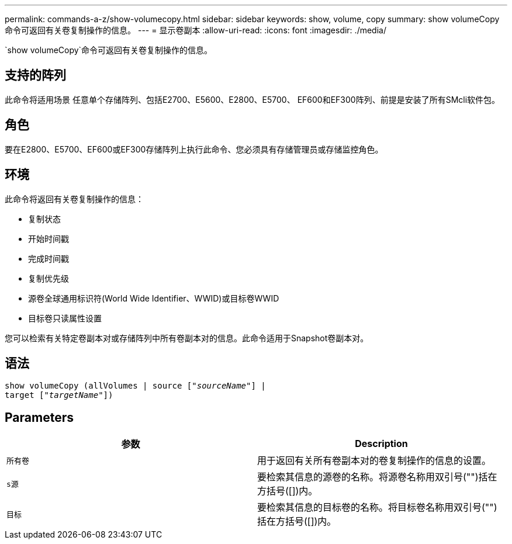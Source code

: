 ---
permalink: commands-a-z/show-volumecopy.html 
sidebar: sidebar 
keywords: show, volume, copy 
summary: show volumeCopy命令可返回有关卷复制操作的信息。 
---
= 显示卷副本
:allow-uri-read: 
:icons: font
:imagesdir: ./media/


[role="lead"]
`show volumeCopy`命令可返回有关卷复制操作的信息。



== 支持的阵列

此命令将适用场景 任意单个存储阵列、包括E2700、E5600、E2800、E5700、 EF600和EF300阵列、前提是安装了所有SMcli软件包。



== 角色

要在E2800、E5700、EF600或EF300存储阵列上执行此命令、您必须具有存储管理员或存储监控角色。



== 环境

此命令将返回有关卷复制操作的信息：

* 复制状态
* 开始时间戳
* 完成时间戳
* 复制优先级
* 源卷全球通用标识符(World Wide Identifier、WWID)或目标卷WWID
* 目标卷只读属性设置


您可以检索有关特定卷副本对或存储阵列中所有卷副本对的信息。此命令适用于Snapshot卷副本对。



== 语法

[listing, subs="+macros"]
----
show volumeCopy (allVolumes | source pass:quotes[["_sourceName_"]] |
target pass:quotes[["_targetName_"]])
----


== Parameters

[cols="2*"]
|===
| 参数 | Description 


 a| 
`所有卷`
 a| 
用于返回有关所有卷副本对的卷复制操作的信息的设置。



 a| 
`s源`
 a| 
要检索其信息的源卷的名称。将源卷名称用双引号("")括在方括号([])内。



 a| 
`目标`
 a| 
要检索其信息的目标卷的名称。将目标卷名称用双引号("")括在方括号([])内。

|===
